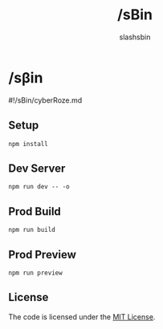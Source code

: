 #+TITLE: /sBin
#+AUTHOR: slashsbin

* /sβin
#!/sBin/cyberRoze.md

** Setup
#+BEGIN_SRC shell
npm install
#+END_SRC

** Dev Server
#+BEGIN_SRC shell
npm run dev -- -o
#+END_SRC

** Prod Build
#+BEGIN_SRC shell
npm run build
#+END_SRC

** Prod Preview
#+BEGIN_SRC shell
npm run preview
#+END_SRC

** License
The code is licensed under the [[https://slashsbin.mit-license.org/][MIT License]].